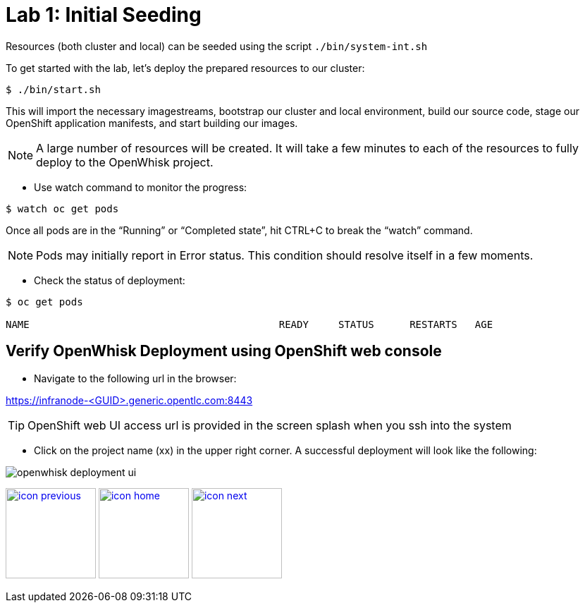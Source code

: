 :imagesdir: images
:icons: font
:source-highlighter: prettify

= Lab 1: Initial Seeding

Resources (both cluster and local) can be seeded using the script `./bin/system-int.sh`

To get started with the lab, let's deploy the prepared resources to our cluster:

----
$ ./bin/start.sh
----

This will import the necessary imagestreams, bootstrap our cluster and local environment, build our source code, stage
our OpenShift application manifests, and start building our images.


NOTE: A large number of resources will be created. It will take a few minutes to each of the resources to fully deploy to the OpenWhisk project.

* Use watch command to monitor the progress:

[source,bash]
----
$ watch oc get pods
----

Once all pods are in the “Running” or “Completed state”, hit CTRL+C to break the “watch” command. +

NOTE: Pods may initially report in Error status. This condition should resolve itself in a few moments.

* Check the status of deployment:

[source,bash]
----
$ oc get pods

NAME                                          READY     STATUS      RESTARTS   AGE
----



== Verify OpenWhisk Deployment using OpenShift web console

* Navigate to the following url in the browser:

link:https://infranode-<GUID>.generic.opentlc.com:8443[https://infranode-<GUID>.generic.opentlc.com:8443]

TIP: OpenShift web UI access url is provided in the screen splash when you ssh into the system

* Click on the project name (xx) in the upper right corner. A successful deployment will look like the following:

image::openwhisk-deployment-ui.png[]


[.text-center]
image:icons/icon-previous.png[align=left, width=128, link=lab_0.html] image:icons/icon-home.png[align="center",width=128, link=lab_content.html] image:icons/icon-next.png[align="right"width=128, link=lab_2.html]
